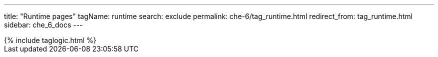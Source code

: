 ---
title: "Runtime pages"
tagName: runtime
search: exclude
permalink: che-6/tag_runtime.html
redirect_from: tag_runtime.html
sidebar: che_6_docs
---

++++
{% include taglogic.html %}
++++
